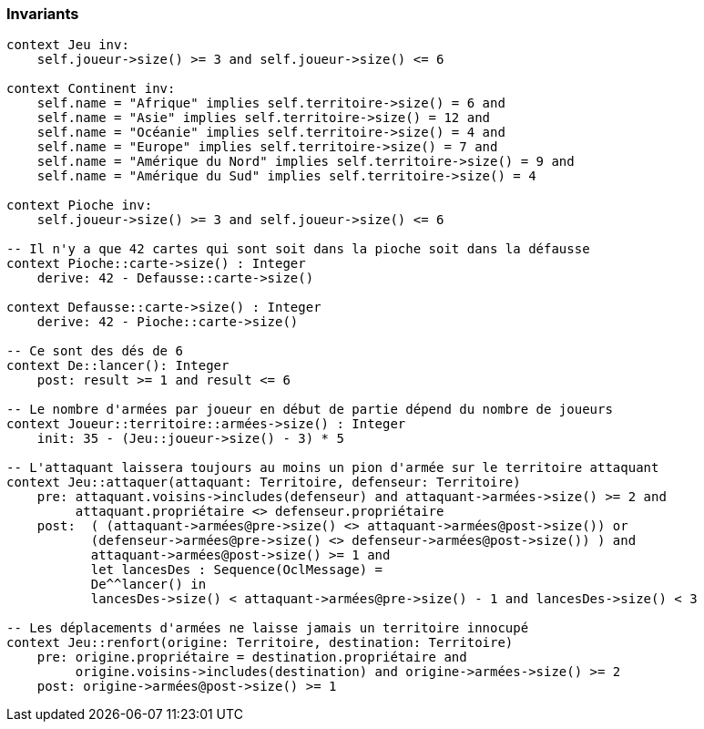 === Invariants

[source,ocl]
----
context Jeu inv:
    self.joueur->size() >= 3 and self.joueur->size() <= 6

context Continent inv:
    self.name = "Afrique" implies self.territoire->size() = 6 and
    self.name = "Asie" implies self.territoire->size() = 12 and
    self.name = "Océanie" implies self.territoire->size() = 4 and
    self.name = "Europe" implies self.territoire->size() = 7 and
    self.name = "Amérique du Nord" implies self.territoire->size() = 9 and
    self.name = "Amérique du Sud" implies self.territoire->size() = 4

context Pioche inv:
    self.joueur->size() >= 3 and self.joueur->size() <= 6

-- Il n'y a que 42 cartes qui sont soit dans la pioche soit dans la défausse
context Pioche::carte->size() : Integer
    derive: 42 - Defausse::carte->size()
    
context Defausse::carte->size() : Integer
    derive: 42 - Pioche::carte->size()

-- Ce sont des dés de 6
context De::lancer(): Integer
    post: result >= 1 and result <= 6

-- Le nombre d'armées par joueur en début de partie dépend du nombre de joueurs
context Joueur::territoire::armées->size() : Integer
    init: 35 - (Jeu::joueur->size() - 3) * 5

-- L'attaquant laissera toujours au moins un pion d'armée sur le territoire attaquant
context Jeu::attaquer(attaquant: Territoire, defenseur: Territoire)
    pre: attaquant.voisins->includes(defenseur) and attaquant->armées->size() >= 2 and
         attaquant.propriétaire <> defenseur.propriétaire 
    post:  ( (attaquant->armées@pre->size() <> attaquant->armées@post->size()) or 
           (defenseur->armées@pre->size() <> defenseur->armées@post->size()) ) and
           attaquant->armées@post->size() >= 1 and
           let lancesDes : Sequence(OclMessage) =
           De^^lancer() in
           lancesDes->size() < attaquant->armées@pre->size() - 1 and lancesDes->size() < 3
           
-- Les déplacements d'armées ne laisse jamais un territoire innocupé     
context Jeu::renfort(origine: Territoire, destination: Territoire)
    pre: origine.propriétaire = destination.propriétaire and 
         origine.voisins->includes(destination) and origine->armées->size() >= 2
    post: origine->armées@post->size() >= 1
    
    
----
